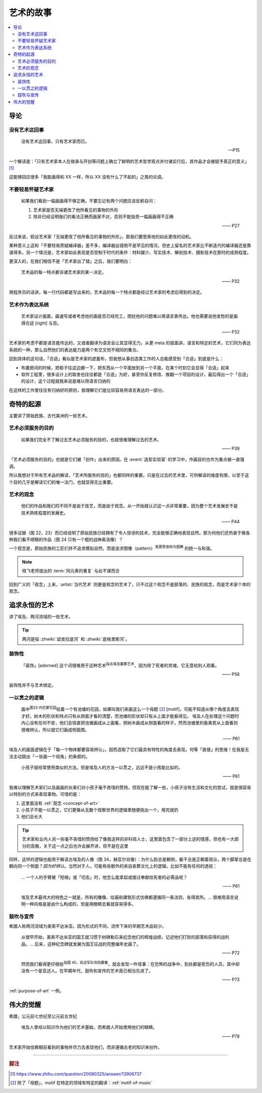 ==========
艺术的故事
==========

.. book:: _
   :isbn: 9787807463726
   :status: Reading
   :startat: 2021-05-15

.. contents::
   :local:

导论
====

没有艺术这回事
--------------

   没有艺术这回事，只有艺术家而已。

   -- P15

一个解读是：「只有艺术家本人在继承与开创等问题上确立了鲜明的艺术哲学观点并付诸实行后，其作品才会被赋予真正的意义」 [#]_

这能够回应很多「我能画得和 XX 一样，所以 XX 没有什么了不起的」之类的论调。

不要轻易怀疑艺术家
------------------

   如果我们看到一幅画画得不够正确，不要忘记有两个问题应该反躬自问：

   1. 艺术家是否无端更改了他所看见的事物的外形
   2. 除非已经证明我们的看法正确而画家不对，否则不能指责一幅画画得不正确

   —— P27

反过来说，假设艺术家「无端更改了他所看见的事物的外形」，那我们要思索他的如此更改的动机。

某种意义上这和「不要轻易质疑编译器」差不多，编译器出错倒不是罕见的情况，但史上留名的艺术家比不断迭代的编译器还是靠谱得多。另一个情况是，艺术家如此表现是否受制于时代的条件：材料媒介、写实技术、解剖技术、摄影技术在那时的成熟程度。

更深入的，在我们相信不是「艺术家出了错」之后，我们要明白：

   艺术品的每一特点都诉诸艺术家的某一决定。

   —— P32

用程序员的话讲，每一行代码都是写出来的，艺术品的每一个特点都是经过艺术家的考虑后得到的决定。

艺术作为表达系统
----------------

   艺术家设计画面，画速写或者考虑他的画是否已经完工，困扰他的问题难以用语言表传达。他也需要说他发愁的是画得合适 [right] 与否。

   —— P32

艺术家的考虑不都是语言能传达的，又或者翻译为语言会让其显得无力。从更 meta 的层面讲，语言和特定的艺术，它们同为表达系统的一种，那么自然他们的表达能力是两个有交叉但不相同的集合。

回到具体的这句话，「合适」看似是艺术家的遮羞布，但我想从事创造类工作的人总能感受到「合适」到底是什么：

- 布置房间的时候，把柜子往这边挪一下，把东西从一个平面放到另一个平面，在某个时刻它会显得「合适」起来
- 软件工程里，很多设计上的取舍也往往都是「合适」为好，甚至你反复修改、推翻一个项目的设计，最后得出一个「合适」的设计，这个过程就我来说是难以用语言归纳的

在这样的工作里往往有归纳好的原则，我理解它们是比较容易用语言表达的一部分。

奇特的起源
==========

主要讲了原始民族、古代美洲的一些艺术。

.. _purpose-of-art:

艺术必须服务的目的
------------------

   如果我们完全不了解过去艺术必须服务的目的，也就很难理解过去的艺术。

   —— P39

「艺术必须服务的目的」也就是它们被「创作」出来的原因。在 :event:`造型实验室` 的学习中，作画目的也作为重点被一直强调。

所以我想对于所有艺术品的解读，「艺术所服务的目的」也都同样的重要。只是在过去的艺术里，可供解读的维度有限，以至于这个目的几乎是解读它们的唯一法门，也就显得无比重要。


.. _concept-of-art:

艺术的观念
----------

   他们的作品和我们的不同不是由于技艺，而是由于观念。从一开始就认识这一点非常重要，因为整个艺术发展史不是技术熟练程度的发展史。

   —— P44

很多证据（图 22，23）而已经说明了原始民族已经拥有了令人惊讶的技术，完全能够正确地表现自然。那为何他们还热衷于做各种我们看不顺眼的作品（图 24 只有一个棍的战神奥洛像）？

一个观念是，原始民族的工匠们并不追求模拟自然，而是追求图像（pattern）\ :sup:`我更愿意称为图腾` 的统一与和谐。

.. note:: 晓飞老师提出的 :term:`同元素的重复` 与此不谋而合

回到广义的「观念」上来，:artist:`当代艺术` 则更是观念的艺术了，只不过这个观念不是部落的、民族的观念，而是艺术家个体的观念。

追求永恒的艺术
==============

讲了埃及、两河流域的一些艺术。

.. tip:: 两河是指 :zhwiki:`幼发拉底河` 和 :zhwiki:`底格里斯河`。

装饰性
------

   「装饰」[adorned] 这个词很难用于这种艺术\ :sup:`指古埃及墓葬艺术`，因为除了死者的灵魂，它无意给别人观看。

   —— P58

装饰性并不与艺术绑定。

一以贯之的逻辑
--------------

   画中\ :sup:`图33 内巴蒙花园`\ 绘着一个有池塘的花园，如果叫我们来画这么一个母题 [#]_ [motif]，可能不知道从哪个角度去表现才好。树木的形状和特点只有从侧面才看的清楚，而池塘的形状却只有从上面才能看得见。
   埃及人在处理这个问题时内心没有任何不安，他们会径直把池塘画成从上面看，把树木画成从侧面看的样子，然而池塘里的鱼禽若从上面看则很难辨认，所以就它们画成侧面图。

   —— P61

埃及人的画面逻辑在于「每一个物体都要容易辨认」，因而选取了它们最具有特性的角度去表现。何等「直接」的思维！在我是无法主动跳出「一张画一个视角」的条框的。

..

   小孩子就经常使用类似的方法。但是埃及人的方法一以贯之，远远不是小孩能比拟的。

   —— P61


我难以理解艺术家们以及画画的长辈们对小孩子毫不吝惜的赞扬，但现在能了解一些，小孩子没有生活和文化的尝试，就是很容易以特别的方式来表现事物。可惜的是：

1. 这里面没有 :ref:`观念 <concept-of-art>`
2. 小孩子不能一以贯之，它们更像从无数个观察世界的逻辑里随便挑出一个，用完就扔
3. 他们会长大

.. tip:: 艺术家和业内人另一些毫不吝惜的赞扬给了像我这样的非科班人士，这里面包含了一部分上述的情感，但也有一大部分的高傲，关于这一点之后也许会展开讲，但不是在这里

同样，这样的逻辑也能用于解读古埃及的人像（图 34，赫亚尔肖像）：为什么脸总是朝侧，躯干总是正朝着观众，两个脚掌总是在朝向同一个侧面？*因为好辨认*。当然对于人，可能有些额外的来自丧葬文化上的逻辑，比如不能有任何的透视：

   … 一个人的手臂被「短缩」或「切去」时，他怎么能拿起或接过奉献给死者的必需品呢？

   —— P61

..

   埃及艺术最伟大的特色之一就是，所有的雕像、绘画和建筑形式仿佛都遵循同一条法则，各得其所。…  很难用语言说明一种风格是是由什么构成的，但是用眼睛去看就容易得多。

鼓吹与宣传
----------

希腊人称两河流域为美索不达米亚。因为形式的不同，流传下来的早期艺术品较少。

   从很早开始，美索不达米亚的国王就习惯于树碑勒石来纪念他们的辉煌战绩，记述他们打败的部落和获得的战利品。…  后来，这种纪念碑就发展为国王征战的完整编年史画了。

   —— P72

..

   然而我们看得更仔细些\ :sup:`指图 45，亚述军队攻陷要塞`，就会发现一件怪事：在恐怖的战争中，到处都是死伤的人员，其中却没有一个是亚述人。在早期年代，鼓吹和宣传的艺术竟已相当先进了。

   —— P73

:ref:`purpose-of-art` 一例。

伟大的觉醒
==========

希腊，公元前七世纪至公元前五世纪

   埃及人曾经以知识作为他们的艺术基础，而希腊人开始使用他们的眼睛。

   ——  P78

艺术家开始信赖眼前看到的事物并尽力去表现他们，而非遵循古老的知识来创作。

--------------------------------------------------------------------------------

.. rubric:: 脚注

.. [#] https://www.zhihu.com/question/20080325/answer/13906737
.. [#] 除了「母题」，motif 在特定的领域有特定的翻译：:ref:`motif-of-music`
